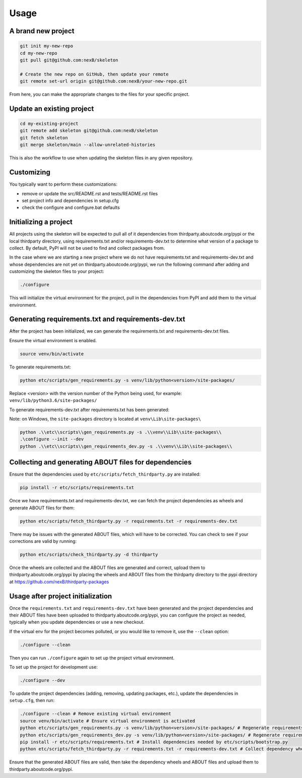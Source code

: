 Usage
=====
A brand new project
-------------------
.. code-block:: bash

    git init my-new-repo
    cd my-new-repo
    git pull git@github.com:nexB/skeleton

    # Create the new repo on GitHub, then update your remote
    git remote set-url origin git@github.com:nexB/your-new-repo.git

From here, you can make the appropriate changes to the files for your specific project.

Update an existing project
---------------------------
.. code-block:: bash

    cd my-existing-project
    git remote add skeleton git@github.com:nexB/skeleton
    git fetch skeleton
    git merge skeleton/main --allow-unrelated-histories

This is also the workflow to use when updating the skeleton files in any given repository.

Customizing
-----------

You typically want to perform these customizations:

- remove or update the src/README.rst and tests/README.rst files
- set project info and dependencies in setup.cfg
- check the configure and configure.bat defaults

Initializing a project
----------------------

All projects using the skeleton will be expected to pull all of it dependencies
from thirdparty.aboutcode.org/pypi or the local thirdparty directory, using
requirements.txt and/or requirements-dev.txt to determine what version of a
package to collect. By default, PyPI will not be used to find and collect
packages from.

In the case where we are starting a new project where we do not have
requirements.txt and requirements-dev.txt and whose dependencies are not yet on
thirdparty.aboutcode.org/pypi, we run the following command after adding and
customizing the skeleton files to your project:

.. code-block:: bash

    ./configure

This will initialize the virtual environment for the project, pull in the
dependencies from PyPI and add them to the virtual environment.

Generating requirements.txt and requirements-dev.txt
----------------------------------------------------

After the project has been initialized, we can generate the requirements.txt and
requirements-dev.txt files.

Ensure the virtual environment is enabled.

.. code-block:: bash

    source venv/bin/activate

To generate requirements.txt:

.. code-block:: bash

    python etc/scripts/gen_requirements.py -s venv/lib/python<version>/site-packages/

Replace \<version\> with the version number of the Python being used, for example: ``venv/lib/python3.6/site-packages/``

To generate requirements-dev.txt after requirements.txt has been generated:

.. code-block:: bash
    ./configure --dev
    python etc/scripts/gen_requirements_dev.py -s venv/lib/python<version>/site-packages/

Note: on Windows, the ``site-packages`` directory is located at ``venv\Lib\site-packages\``

.. code-block:: bash

    python .\\etc\\scripts\\gen_requirements.py -s .\\venv\\Lib\\site-packages\\
    .\configure --init --dev
    python .\\etc\\scripts\\gen_requirements_dev.py -s .\\venv\\Lib\\site-packages\\


Collecting and generating ABOUT files for dependencies
------------------------------------------------------

Ensure that the dependencies used by ``etc/scripts/fetch_thirdparty.py`` are installed:

.. code-block:: bash

    pip install -r etc/scripts/requirements.txt

Once we have requirements.txt and requirements-dev.txt, we can fetch the project
dependencies as wheels and generate ABOUT files for them:

.. code-block:: bash

    python etc/scripts/fetch_thirdparty.py -r requirements.txt -r requirements-dev.txt

There may be issues with the generated ABOUT files, which will have to be
corrected. You can check to see if your corrections are valid by running:

.. code-block:: bash

    python etc/scripts/check_thirdparty.py -d thirdparty

Once the wheels are collected and the ABOUT files are generated and correct,
upload them to thirdparty.aboutcode.org/pypi by placing the wheels and ABOUT
files from the thirdparty directory to the pypi directory at
https://github.com/nexB/thirdparty-packages


Usage after project initialization
----------------------------------

Once the ``requirements.txt`` and ``requirements-dev.txt`` have been generated
and the project dependencies and their ABOUT files have been uploaded to
thirdparty.aboutcode.org/pypi, you can configure the project as needed, typically
when you update dependencies or use a new checkout.

If the virtual env for the project becomes polluted, or you would like to remove
it, use the ``--clean`` option:

.. code-block:: bash

    ./configure --clean

Then you can run ``./configure`` again to set up the project virtual environment.

To set up the project for development use:

.. code-block:: bash

    ./configure --dev

To update the project dependencies (adding, removing, updating packages, etc.),
update the dependencies in ``setup.cfg``, then run:

.. code-block:: bash

    ./configure --clean # Remove existing virtual environment
    source venv/bin/activate # Ensure virtual environment is activated
    python etc/scripts/gen_requirements.py -s venv/lib/python<version>/site-packages/ # Regenerate requirements.txt
    python etc/scripts/gen_requirements_dev.py -s venv/lib/python<version>/site-packages/ # Regenerate requirements-dev.txt
    pip install -r etc/scripts/requirements.txt # Install dependencies needed by etc/scripts/bootstrap.py
    python etc/scripts/fetch_thirdparty.py -r requirements.txt -r requirements-dev.txt # Collect dependency wheels and their ABOUT files

Ensure that the generated ABOUT files are valid, then take the dependency wheels
and ABOUT files and upload them to thirdparty.aboutcode.org/pypi.
